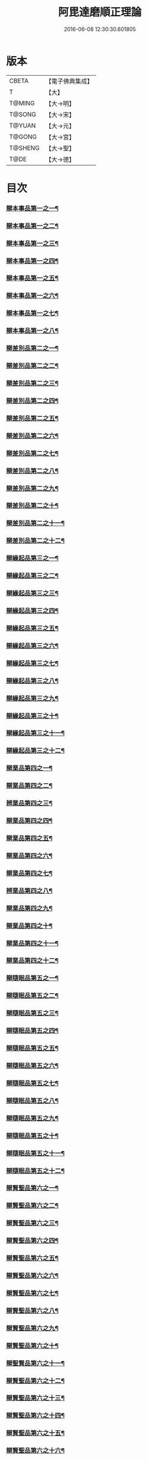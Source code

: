 #+TITLE: 阿毘達磨順正理論 
#+DATE: 2016-06-08 12:30:30.601805

* 版本
 |     CBETA|【電子佛典集成】|
 |         T|【大】     |
 |    T@MING|【大→明】   |
 |    T@SONG|【大→宋】   |
 |    T@YUAN|【大→元】   |
 |    T@GONG|【大→宮】   |
 |   T@SHENG|【大→聖】   |
 |      T@DE|【大→德】   |

* 目次
*** [[file:KR6l0031_001.txt::001-0329a7][辯本事品第一之一¶]]
*** [[file:KR6l0031_002.txt::002-0335a23][辯本事品第一之二¶]]
*** [[file:KR6l0031_003.txt::003-0342a12][辯本事品第一之三¶]]
*** [[file:KR6l0031_004.txt::004-0348a11][辯本事品第一之四¶]]
*** [[file:KR6l0031_005.txt::005-0354b20][辯本事品第一之五¶]]
*** [[file:KR6l0031_006.txt::006-0360b15][辯本事品第一之六¶]]
*** [[file:KR6l0031_007.txt::007-0366a10][辯本事品第一之七¶]]
*** [[file:KR6l0031_008.txt::008-0371b27][辯本事品第一之八¶]]
*** [[file:KR6l0031_009.txt::009-0377a28][辯差別品第二之一¶]]
*** [[file:KR6l0031_010.txt::010-0383b24][辯差別品第二之二¶]]
*** [[file:KR6l0031_011.txt::011-0389c16][辯差別品第二之三¶]]
*** [[file:KR6l0031_012.txt::012-0396c6][辯差別品第二之四¶]]
*** [[file:KR6l0031_013.txt::013-0403a6][辯差別品第二之五¶]]
*** [[file:KR6l0031_014.txt::014-0409c16][辯差別品第二之六¶]]
*** [[file:KR6l0031_015.txt::015-0416b6][辯差別品第二之七¶]]
*** [[file:KR6l0031_016.txt::016-0422a6][辯差別品第二之八¶]]
*** [[file:KR6l0031_017.txt::017-0428c6][辯差別品第二之九¶]]
*** [[file:KR6l0031_018.txt::018-0435c6][辯差別品第二之十¶]]
*** [[file:KR6l0031_019.txt::019-0442b22][辯差別品第二之十一¶]]
*** [[file:KR6l0031_020.txt::020-0449b20][辯差別品第二之十二¶]]
*** [[file:KR6l0031_021.txt::021-0456a14][辯緣起品第三之一¶]]
*** [[file:KR6l0031_022.txt::022-0461c13][辯緣起品第三之二¶]]
*** [[file:KR6l0031_023.txt::023-0468a23][辯緣起品第三之三¶]]
*** [[file:KR6l0031_024.txt::024-0474a13][辯緣起品第三之四¶]]
*** [[file:KR6l0031_025.txt::025-0480c6][辯緣起品第三之五¶]]
*** [[file:KR6l0031_026.txt::026-0485c22][辯緣起品第三之六¶]]
*** [[file:KR6l0031_027.txt::027-0491b9][辯緣起品第三之七¶]]
*** [[file:KR6l0031_028.txt::028-0496c10][辯緣起品第三之八¶]]
*** [[file:KR6l0031_029.txt::029-0502c11][辯緣起品第三之九¶]]
*** [[file:KR6l0031_030.txt::030-0509b6][辯緣起品第三之十¶]]
*** [[file:KR6l0031_031.txt::031-0514c22][辯緣起品第三之十一¶]]
*** [[file:KR6l0031_032.txt::032-0521b14][辯緣起品第三之十二¶]]
*** [[file:KR6l0031_033.txt::033-0529a6][辯業品第四之一¶]]
*** [[file:KR6l0031_034.txt::034-0534b23][辯業品第四之二¶]]
*** [[file:KR6l0031_035.txt::035-0539c7][辨業品第四之三¶]]
*** [[file:KR6l0031_036.txt::036-0545b14][辯業品第四之四¶]]
*** [[file:KR6l0031_037.txt::037-0551a6][辯業品第四之五¶]]
*** [[file:KR6l0031_038.txt::038-0555c24][辯業品第四之六¶]]
*** [[file:KR6l0031_039.txt::039-0561c6][辯業品第四之七¶]]
*** [[file:KR6l0031_040.txt::040-0567c27][辨業品第四之八¶]]
*** [[file:KR6l0031_041.txt::041-0573a15][辯業品第四之九¶]]
*** [[file:KR6l0031_042.txt::042-0578b7][辯業品第四之十¶]]
*** [[file:KR6l0031_043.txt::043-0584a27][辯業品第四之十一¶]]
*** [[file:KR6l0031_044.txt::044-0590b20][辯業品第四之十二¶]]
*** [[file:KR6l0031_045.txt::045-0596a11][辯隨眠品第五之一¶]]
*** [[file:KR6l0031_046.txt::046-0601a8][辯隨眠品第五之二¶]]
*** [[file:KR6l0031_047.txt::047-0605c14][辯隨眠品第五之三¶]]
*** [[file:KR6l0031_048.txt::048-0610c25][辯隨眠品第五之四¶]]
*** [[file:KR6l0031_049.txt::049-0616a26][辯隨眠品第五之五¶]]
*** [[file:KR6l0031_050.txt::050-0620c27][辯隨眠品第五之六¶]]
*** [[file:KR6l0031_051.txt::051-0625b21][辯隨眠品第五之七¶]]
*** [[file:KR6l0031_052.txt::052-0631a11][辯隨眠品第五之八¶]]
*** [[file:KR6l0031_053.txt::053-0636b24][辯隨眠品第五之九¶]]
*** [[file:KR6l0031_054.txt::054-0642b16][辯隨眠品第五之十¶]]
*** [[file:KR6l0031_055.txt::055-0647b6][辯隨眠品第五之十一¶]]
*** [[file:KR6l0031_056.txt::056-0652a12][辯隨眠品第五之十二¶]]
*** [[file:KR6l0031_057.txt::057-0657c6][辯賢聖品第六之一¶]]
*** [[file:KR6l0031_058.txt::058-0663a6][辯賢聖品第六之二¶]]
*** [[file:KR6l0031_059.txt::059-0668a27][辯賢聖品第六之三¶]]
*** [[file:KR6l0031_060.txt::060-0672c22][辯賢聖品第六之四¶]]
*** [[file:KR6l0031_061.txt::061-0677c6][辯賢聖品第六之五¶]]
*** [[file:KR6l0031_062.txt::062-0683a6][辯賢聖品第六之六¶]]
*** [[file:KR6l0031_063.txt::063-0687b9][辯賢聖品第六之七¶]]
*** [[file:KR6l0031_064.txt::064-0692a6][辯賢聖品第六之八¶]]
*** [[file:KR6l0031_065.txt::065-0696b15][辯賢聖品第六之九¶]]
*** [[file:KR6l0031_066.txt::066-0701b8][辯賢聖品第六之十¶]]
*** [[file:KR6l0031_067.txt::067-0706a24][辯聖賢品第六之十一¶]]
*** [[file:KR6l0031_068.txt::068-0711a6][辯賢聖品第六之十二¶]]
*** [[file:KR6l0031_069.txt::069-0716a21][辯賢聖品第六之十三¶]]
*** [[file:KR6l0031_070.txt::070-0720c26][辯賢聖品第六之十四¶]]
*** [[file:KR6l0031_071.txt::071-0725c6][辯賢聖品第六之十五¶]]
*** [[file:KR6l0031_072.txt::072-0730b10][辯賢聖品第六之十六¶]]
*** [[file:KR6l0031_073.txt::073-0735a24][辯智品第七之一¶]]
*** [[file:KR6l0031_074.txt::074-0740c11][辯智品第七之二¶]]
*** [[file:KR6l0031_075.txt::075-0746a9][辯智品第七之三¶]]
*** [[file:KR6l0031_076.txt::076-0750c24][辯智品第七之四¶]]
*** [[file:KR6l0031_077.txt::077-0756b6][辯定品第八之一¶]]
*** [[file:KR6l0031_078.txt::078-0761a19][辯定品第八之二¶]]
*** [[file:KR6l0031_079.txt::079-0766a10][辯定品第八之三¶]]
*** [[file:KR6l0031_080.txt::080-0771b6][辯定品第八之四¶]]

* 卷
[[file:KR6l0031_001.txt][阿毘達磨順正理論 1]]
[[file:KR6l0031_002.txt][阿毘達磨順正理論 2]]
[[file:KR6l0031_003.txt][阿毘達磨順正理論 3]]
[[file:KR6l0031_004.txt][阿毘達磨順正理論 4]]
[[file:KR6l0031_005.txt][阿毘達磨順正理論 5]]
[[file:KR6l0031_006.txt][阿毘達磨順正理論 6]]
[[file:KR6l0031_007.txt][阿毘達磨順正理論 7]]
[[file:KR6l0031_008.txt][阿毘達磨順正理論 8]]
[[file:KR6l0031_009.txt][阿毘達磨順正理論 9]]
[[file:KR6l0031_010.txt][阿毘達磨順正理論 10]]
[[file:KR6l0031_011.txt][阿毘達磨順正理論 11]]
[[file:KR6l0031_012.txt][阿毘達磨順正理論 12]]
[[file:KR6l0031_013.txt][阿毘達磨順正理論 13]]
[[file:KR6l0031_014.txt][阿毘達磨順正理論 14]]
[[file:KR6l0031_015.txt][阿毘達磨順正理論 15]]
[[file:KR6l0031_016.txt][阿毘達磨順正理論 16]]
[[file:KR6l0031_017.txt][阿毘達磨順正理論 17]]
[[file:KR6l0031_018.txt][阿毘達磨順正理論 18]]
[[file:KR6l0031_019.txt][阿毘達磨順正理論 19]]
[[file:KR6l0031_020.txt][阿毘達磨順正理論 20]]
[[file:KR6l0031_021.txt][阿毘達磨順正理論 21]]
[[file:KR6l0031_022.txt][阿毘達磨順正理論 22]]
[[file:KR6l0031_023.txt][阿毘達磨順正理論 23]]
[[file:KR6l0031_024.txt][阿毘達磨順正理論 24]]
[[file:KR6l0031_025.txt][阿毘達磨順正理論 25]]
[[file:KR6l0031_026.txt][阿毘達磨順正理論 26]]
[[file:KR6l0031_027.txt][阿毘達磨順正理論 27]]
[[file:KR6l0031_028.txt][阿毘達磨順正理論 28]]
[[file:KR6l0031_029.txt][阿毘達磨順正理論 29]]
[[file:KR6l0031_030.txt][阿毘達磨順正理論 30]]
[[file:KR6l0031_031.txt][阿毘達磨順正理論 31]]
[[file:KR6l0031_032.txt][阿毘達磨順正理論 32]]
[[file:KR6l0031_033.txt][阿毘達磨順正理論 33]]
[[file:KR6l0031_034.txt][阿毘達磨順正理論 34]]
[[file:KR6l0031_035.txt][阿毘達磨順正理論 35]]
[[file:KR6l0031_036.txt][阿毘達磨順正理論 36]]
[[file:KR6l0031_037.txt][阿毘達磨順正理論 37]]
[[file:KR6l0031_038.txt][阿毘達磨順正理論 38]]
[[file:KR6l0031_039.txt][阿毘達磨順正理論 39]]
[[file:KR6l0031_040.txt][阿毘達磨順正理論 40]]
[[file:KR6l0031_041.txt][阿毘達磨順正理論 41]]
[[file:KR6l0031_042.txt][阿毘達磨順正理論 42]]
[[file:KR6l0031_043.txt][阿毘達磨順正理論 43]]
[[file:KR6l0031_044.txt][阿毘達磨順正理論 44]]
[[file:KR6l0031_045.txt][阿毘達磨順正理論 45]]
[[file:KR6l0031_046.txt][阿毘達磨順正理論 46]]
[[file:KR6l0031_047.txt][阿毘達磨順正理論 47]]
[[file:KR6l0031_048.txt][阿毘達磨順正理論 48]]
[[file:KR6l0031_049.txt][阿毘達磨順正理論 49]]
[[file:KR6l0031_050.txt][阿毘達磨順正理論 50]]
[[file:KR6l0031_051.txt][阿毘達磨順正理論 51]]
[[file:KR6l0031_052.txt][阿毘達磨順正理論 52]]
[[file:KR6l0031_053.txt][阿毘達磨順正理論 53]]
[[file:KR6l0031_054.txt][阿毘達磨順正理論 54]]
[[file:KR6l0031_055.txt][阿毘達磨順正理論 55]]
[[file:KR6l0031_056.txt][阿毘達磨順正理論 56]]
[[file:KR6l0031_057.txt][阿毘達磨順正理論 57]]
[[file:KR6l0031_058.txt][阿毘達磨順正理論 58]]
[[file:KR6l0031_059.txt][阿毘達磨順正理論 59]]
[[file:KR6l0031_060.txt][阿毘達磨順正理論 60]]
[[file:KR6l0031_061.txt][阿毘達磨順正理論 61]]
[[file:KR6l0031_062.txt][阿毘達磨順正理論 62]]
[[file:KR6l0031_063.txt][阿毘達磨順正理論 63]]
[[file:KR6l0031_064.txt][阿毘達磨順正理論 64]]
[[file:KR6l0031_065.txt][阿毘達磨順正理論 65]]
[[file:KR6l0031_066.txt][阿毘達磨順正理論 66]]
[[file:KR6l0031_067.txt][阿毘達磨順正理論 67]]
[[file:KR6l0031_068.txt][阿毘達磨順正理論 68]]
[[file:KR6l0031_069.txt][阿毘達磨順正理論 69]]
[[file:KR6l0031_070.txt][阿毘達磨順正理論 70]]
[[file:KR6l0031_071.txt][阿毘達磨順正理論 71]]
[[file:KR6l0031_072.txt][阿毘達磨順正理論 72]]
[[file:KR6l0031_073.txt][阿毘達磨順正理論 73]]
[[file:KR6l0031_074.txt][阿毘達磨順正理論 74]]
[[file:KR6l0031_075.txt][阿毘達磨順正理論 75]]
[[file:KR6l0031_076.txt][阿毘達磨順正理論 76]]
[[file:KR6l0031_077.txt][阿毘達磨順正理論 77]]
[[file:KR6l0031_078.txt][阿毘達磨順正理論 78]]
[[file:KR6l0031_079.txt][阿毘達磨順正理論 79]]
[[file:KR6l0031_080.txt][阿毘達磨順正理論 80]]

